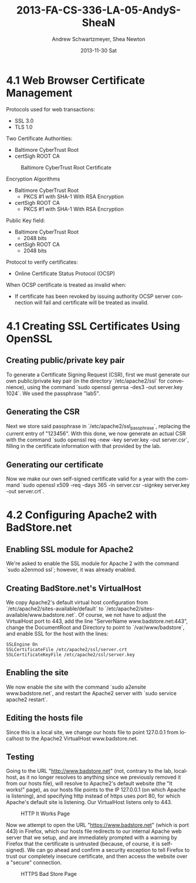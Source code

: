 #+TITLE:     2013-FA-CS-336-LA-05-AndyS-SheaN
#+AUTHOR:    Andrew Schwartzmeyer, Shea Newton
#+EMAIL:     schw2620@vandals.uidaho.edu
#+DATE:      2013-11-30 Sat
#+DESCRIPTION:
#+KEYWORDS:
#+LANGUAGE:  en
#+OPTIONS:   H:3 num:t toc:t \n:nil @:t ::t |:t ^:t -:t f:t *:t <:t
#+OPTIONS:   TeX:t LaTeX:t skip:nil d:nil todo:t pri:nil tags:not-in-toc
#+INFOJS_OPT: view:nil toc:nil ltoc:t mouse:underline buttons:0 path:http://orgmode.org/org-info.js
#+EXPORT_SELECT_TAGS: export
#+EXPORT_EXCLUDE_TAGS: noexport
#+LINK_UP:   
#+LINK_HOME: 
#+XSLT:

* TODO LA-05 SSL :noexport:
   DEADLINE: <2013-11-24 Sun>

For this laboratory assignment please follow the instructions in the
laboratory in the link below and for preparing your laboratory report
please follow the instructions in this posting plus all the guidelines
posted within this course site under Course Info -> Coursework
Submission Instructions -> LA-Laboratory Report Submissions.

Secure Web and SSL/TLS

Laboratory Instructions:

http://csis.pace.edu/~lchen/sweet/modules/3-SecureTransaction.pdf

These laboratories have been developed by Li-Chiou Chen of Pace
University and collaborators with sponsorship from the National
Science Foundation (NSF).

Prepare and submit a laboratory report in PDF following the guidelines
posted within this course site under Course Info -> Coursework
Submission Instructions -> LA-Laboratory Report Submissions.

* 4.1 Web Browser Certificate Management
Protocols used for web transactions:
- SSL 3.0
- TLS 1.0

\noindent Two Certificate Authorities:
- Baltimore CyberTrust Root
- certSigh ROOT CA

\newpage

#+CAPTION: Baltimore CyberTrust Root Certificate
#+NAME:   fig:SED-HR4049
[[./baltimore.png]]


\noindent Encryption Algorithms
- Baltimore CyberTrust Root
   - PKCS #1 with SHA-1 With RSA Encryption
- certSigh ROOT CA
  - PKCS #1 with SHA-1 With RSA Encryption
 


\noindent Public Key field:
- Baltimore CyberTrust Root
  - 2048 bits
- certSigh ROOT CA
  - 2048 bits

\noindent Protocol to verify certificates:
- Online Certificate Status Protocol (OCSP)

\noindent When OCSP certificate is treated as invalid when:
- If certificate has been revoked by issuing authority OCSP server
  connection will fail and certificate will be treated as invalid.


* 4.1 Creating SSL Certificates Using OpenSSL
** Creating public/private key pair
To generate a Certificate Signing Request (CSR), first we must generate our
own public/private key pair (in the directory `/etc/apache2/ssl` for
convenience), using the command `sudo openssl genrsa -des3 -out
server.key 1024`. We used the passphrase "lab5".

** Generating the CSR
Next we store said passphrase in `/etc/apache2/ssl_passphrase`,
replacing the current entry of "123456". With this done, we now
generate an actual CSR with the command `sudo openssl req -new -key
server.key -out server.csr`, filling in the certificate information
with that provided by the lab.

** Generating our certificate
Now we make our own self-signed certificate valid for a year with the
command `sudo openssl x509 -req -days 365 -in server.csr -signkey
server.key -out server.crt`.

* 4.2 Configuring Apache2 with BadStore.net
** Enabling SSL module for Apache2
We're asked to enable the SSL module for Apache 2 with the command
`sudo a2enmod ssl`; however, it was already enabled.

** Creating BadStore.net's VirtualHost
We copy Apache2's default virtual host configuration from
`/etc/apache2/sites-available/default` to
`/etc/apache2/sites-available/www.badstore.net`. Of course, we not
have to adjust the VirtualHost port to 443, add the line "ServerName
www.badstore.net:443", change the DocumentRoot and Directory to point
to `/var/www/badstore`, and enable SSL for the host with the lines:

#+BEGIN_SRC text
SSLEngine On
SSLCertificateFile /etc/apache2/ssl/server.crt
SSLCertificateKeyFile /etc/apache2/ssl/server.key
#+END_SRC

** Enabling the site
We now enable the site with the command `sudo a2ensite
www.badstore.net`, and restart the Apache2 server with `sudo service
apache2 restart`.

** Editing the hosts file
Since this is a local site, we change our hosts file to point 127.0.0.1 from localhost to the Apache2 VirtualHost www.badstore.net.

** Testing
Going to the URL "http://www.badstore.net" (not, contrary to the lab,
localhost, as it no longer resolves to anything since we previously
removed it from our hosts file), will resolve to Apache2's default
website (the "It works!" page), as our hosts file points to the IP
127.0.0.1 (on which Apache is listening), and specifying http instead
of https uses port 80, for which Apache's default site is
listening. Our VirtualHost listens only to 443.

#+CAPTION: HTTP It Works Page
#+NAME:   fig:It Works!
[[./it_works.png]]

Now we attempt to open the URL "https://www.badstore.net" (which is
port 443) in Firefox, which our hosts file redirects to our internal
Apache web server that we setup, and are immediately prompted with a
warning by Firefox that the certificate is untrusted (because, of
course, it is self-signed). We can go ahead and confirm a security
exception to tell Firefox to trust our completely insecure
certificate, and then access the website over a "secure" connection.

#+CAPTION: HTTPS Bad Store Page
#+NAME:   fig:https://www.badstore.net
[[./https.png]]

